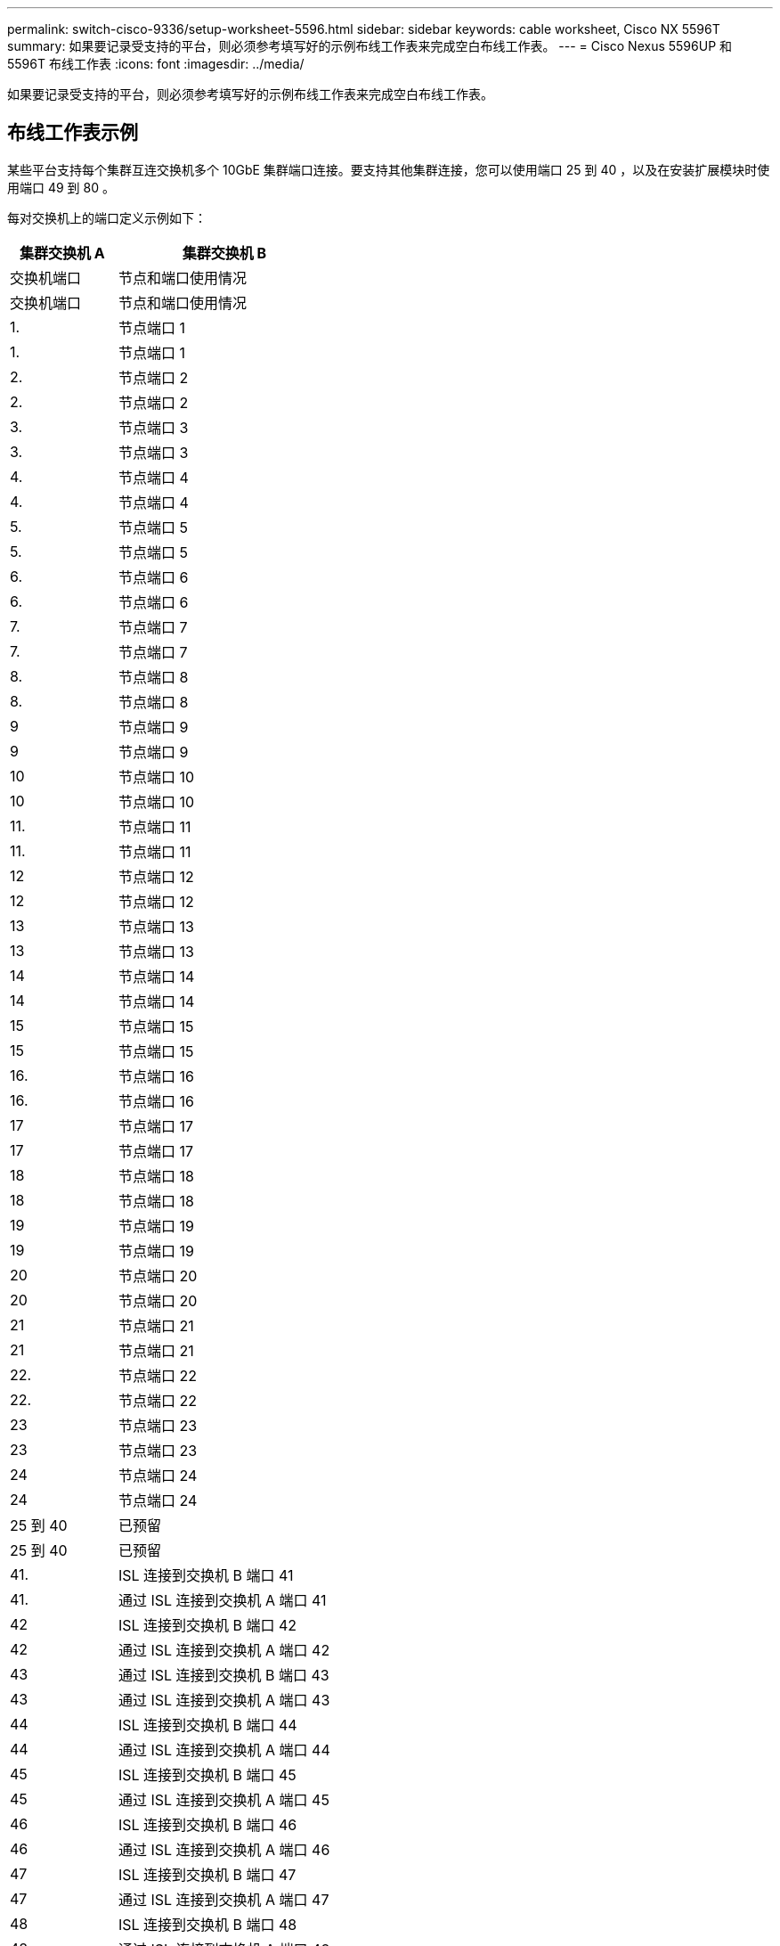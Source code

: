 ---
permalink: switch-cisco-9336/setup-worksheet-5596.html 
sidebar: sidebar 
keywords: cable worksheet, Cisco NX 5596T 
summary: 如果要记录受支持的平台，则必须参考填写好的示例布线工作表来完成空白布线工作表。 
---
= Cisco Nexus 5596UP 和 5596T 布线工作表
:icons: font
:imagesdir: ../media/


[role="lead"]
如果要记录受支持的平台，则必须参考填写好的示例布线工作表来完成空白布线工作表。



== 布线工作表示例

某些平台支持每个集群互连交换机多个 10GbE 集群端口连接。要支持其他集群连接，您可以使用端口 25 到 40 ，以及在安装扩展模块时使用端口 49 到 80 。

每对交换机上的端口定义示例如下：

[cols="1,2"]
|===
| 集群交换机 A | 集群交换机 B 


| 交换机端口 | 节点和端口使用情况 


| 交换机端口 | 节点和端口使用情况 


 a| 
1.
 a| 
节点端口 1



 a| 
1.
 a| 
节点端口 1



 a| 
2.
 a| 
节点端口 2



 a| 
2.
 a| 
节点端口 2



 a| 
3.
 a| 
节点端口 3



 a| 
3.
 a| 
节点端口 3



 a| 
4.
 a| 
节点端口 4



 a| 
4.
 a| 
节点端口 4



 a| 
5.
 a| 
节点端口 5



 a| 
5.
 a| 
节点端口 5



 a| 
6.
 a| 
节点端口 6



 a| 
6.
 a| 
节点端口 6



 a| 
7.
 a| 
节点端口 7



 a| 
7.
 a| 
节点端口 7



 a| 
8.
 a| 
节点端口 8



 a| 
8.
 a| 
节点端口 8



 a| 
9
 a| 
节点端口 9



 a| 
9
 a| 
节点端口 9



 a| 
10
 a| 
节点端口 10



 a| 
10
 a| 
节点端口 10



 a| 
11.
 a| 
节点端口 11



 a| 
11.
 a| 
节点端口 11



 a| 
12
 a| 
节点端口 12



 a| 
12
 a| 
节点端口 12



 a| 
13
 a| 
节点端口 13



 a| 
13
 a| 
节点端口 13



 a| 
14
 a| 
节点端口 14



 a| 
14
 a| 
节点端口 14



 a| 
15
 a| 
节点端口 15



 a| 
15
 a| 
节点端口 15



 a| 
16.
 a| 
节点端口 16



 a| 
16.
 a| 
节点端口 16



 a| 
17
 a| 
节点端口 17



 a| 
17
 a| 
节点端口 17



 a| 
18
 a| 
节点端口 18



 a| 
18
 a| 
节点端口 18



 a| 
19
 a| 
节点端口 19



 a| 
19
 a| 
节点端口 19



 a| 
20
 a| 
节点端口 20



 a| 
20
 a| 
节点端口 20



 a| 
21
 a| 
节点端口 21



 a| 
21
 a| 
节点端口 21



 a| 
22.
 a| 
节点端口 22



 a| 
22.
 a| 
节点端口 22



 a| 
23
 a| 
节点端口 23



 a| 
23
 a| 
节点端口 23



 a| 
24
 a| 
节点端口 24



 a| 
24
 a| 
节点端口 24



 a| 
25 到 40
 a| 
已预留



 a| 
25 到 40
 a| 
已预留



 a| 
41.
 a| 
ISL 连接到交换机 B 端口 41



 a| 
41.
 a| 
通过 ISL 连接到交换机 A 端口 41



 a| 
42
 a| 
ISL 连接到交换机 B 端口 42



 a| 
42
 a| 
通过 ISL 连接到交换机 A 端口 42



 a| 
43
 a| 
通过 ISL 连接到交换机 B 端口 43



 a| 
43
 a| 
通过 ISL 连接到交换机 A 端口 43



 a| 
44
 a| 
ISL 连接到交换机 B 端口 44



 a| 
44
 a| 
通过 ISL 连接到交换机 A 端口 44



 a| 
45
 a| 
ISL 连接到交换机 B 端口 45



 a| 
45
 a| 
通过 ISL 连接到交换机 A 端口 45



 a| 
46
 a| 
ISL 连接到交换机 B 端口 46



 a| 
46
 a| 
通过 ISL 连接到交换机 A 端口 46



 a| 
47
 a| 
ISL 连接到交换机 B 端口 47



 a| 
47
 a| 
通过 ISL 连接到交换机 A 端口 47



 a| 
48
 a| 
ISL 连接到交换机 B 端口 48



 a| 
48
 a| 
通过 ISL 连接到交换机 A 端口 48

|===


== 空布线工作表

您可以使用空白布线工作表记录支持用作集群节点的平台。_cluster_ 的 _ 支持的集群连接 _ 部分 Hardware Universe 定义了平台使用的集群端口。


NOTE: 交换机端口 1 到 24 用作 10 GbE 端口。交换机端口 41 到 48 预留用于交换机间链路（ ISL ）。

[cols="1,2"]
|===
| 集群交换机 A | 集群交换机 B 


| 交换机端口 | 节点 / 端口使用情况 


| 交换机端口 | 节点 / 端口使用情况 


 a| 
1.
 a| 



 a| 
1.
 a| 



 a| 
2.
 a| 



 a| 
2.
 a| 



 a| 
3.
 a| 



 a| 
3.
 a| 



 a| 
4.
 a| 



 a| 
4.
 a| 



 a| 
5.
 a| 



 a| 
5.
 a| 



 a| 
6.
 a| 



 a| 
6.
 a| 



 a| 
7.
 a| 



 a| 
7.
 a| 



 a| 
8.
 a| 



 a| 
8.
 a| 



 a| 
9
 a| 



 a| 
9
 a| 



 a| 
10
 a| 



 a| 
10
 a| 



 a| 
11.
 a| 



 a| 
11.
 a| 



 a| 
12
 a| 



 a| 
12
 a| 



 a| 
13
 a| 



 a| 
13
 a| 



 a| 
14
 a| 



 a| 
14
 a| 



 a| 
15
 a| 



 a| 
15
 a| 



 a| 
16.
 a| 



 a| 
16.
 a| 



 a| 
17
 a| 



 a| 
17
 a| 



 a| 
18
 a| 



 a| 
18
 a| 



 a| 
19
 a| 



 a| 
19
 a| 



 a| 
20
 a| 



 a| 
20
 a| 



 a| 
21
 a| 



 a| 
21
 a| 



 a| 
22.
 a| 



 a| 
22.
 a| 



 a| 
23
 a| 



 a| 
23
 a| 



 a| 
24
 a| 



 a| 
24
 a| 



 a| 
25 到 40
 a| 
已预留



 a| 
25 到 40
 a| 
已预留



 a| 
41.
 a| 
ISL 连接到交换机 B 端口 41



 a| 
41.
 a| 
通过 ISL 连接到交换机 A 端口 41



 a| 
42
 a| 
ISL 连接到交换机 B 端口 42



 a| 
42
 a| 
通过 ISL 连接到交换机 A 端口 42



 a| 
43
 a| 
通过 ISL 连接到交换机 B 端口 43



 a| 
43
 a| 
通过 ISL 连接到交换机 A 端口 43



 a| 
44
 a| 
ISL 连接到交换机 B 端口 44



 a| 
44
 a| 
通过 ISL 连接到交换机 A 端口 44



 a| 
45
 a| 
ISL 连接到交换机 B 端口 45



 a| 
45
 a| 
通过 ISL 连接到交换机 A 端口 45



 a| 
46
 a| 
ISL 连接到交换机 B 端口 46



 a| 
46
 a| 
通过 ISL 连接到交换机 A 端口 46



 a| 
47
 a| 
ISL 连接到交换机 B 端口 47



 a| 
47
 a| 
通过 ISL 连接到交换机 A 端口 47



 a| 
48
 a| 
ISL 连接到交换机 B 端口 48



 a| 
48
 a| 
通过 ISL 连接到交换机 A 端口 48

|===